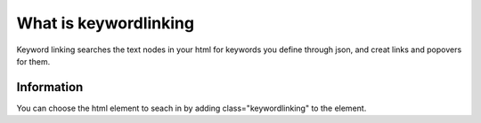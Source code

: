 ######################
What is keywordlinking
######################

Keyword linking searches the text nodes in your html for keywords you define through json, and creat links and popovers for them.

***********
Information
***********

You can choose the html element to seach in by adding class="keywordlinking" to the element.
